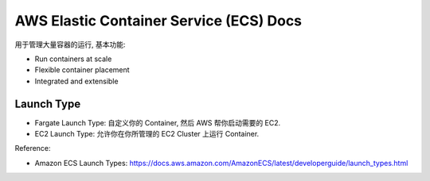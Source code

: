 AWS Elastic Container Service (ECS) Docs
==============================================================================

用于管理大量容器的运行, 基本功能:

- Run containers at scale
- Flexible container placement
- Integrated and extensible


Launch Type
------------------------------------------------------------------------------

- Fargate Launch Type: 自定义你的 Container, 然后 AWS 帮你启动需要的 EC2.
- EC2 Launch Type: 允许你在你所管理的 EC2 Cluster 上运行 Container.

Reference:

- Amazon ECS Launch Types: https://docs.aws.amazon.com/AmazonECS/latest/developerguide/launch_types.html


